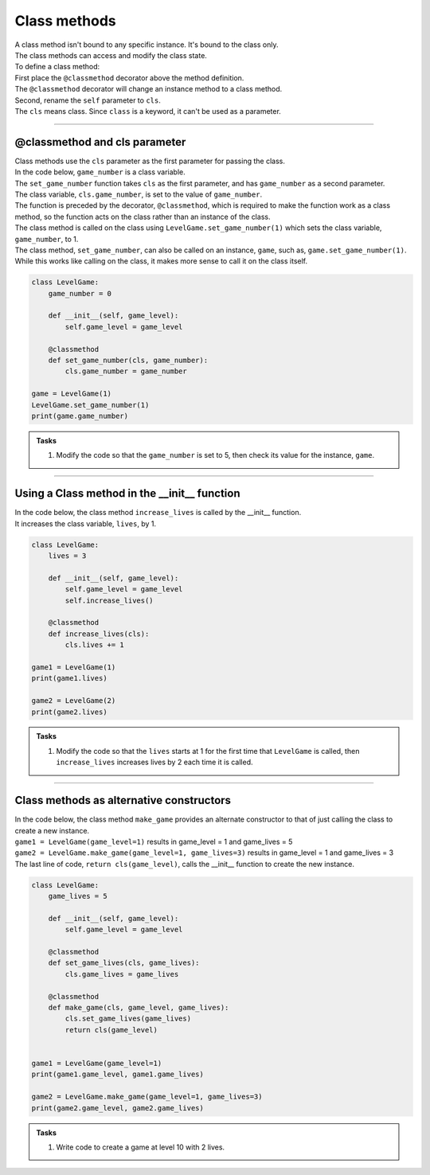 ====================================================
Class methods
====================================================

| A class method isn't bound to any specific instance. It's bound to the class only.
| The class methods can access and modify the class state.

| To define a class method:
| First place the ``@classmethod`` decorator above the method definition. 
| The ``@classmethod`` decorator will change an instance method to a class method.
| Second, rename the ``self`` parameter to ``cls``. 
| The ``cls`` means class. Since ``class`` is a keyword, it can't be used as a parameter.

----

@classmethod and cls parameter
-------------------------------------------------

| Class methods use the ``cls`` parameter as the first parameter for passing the class.
| In the code below, ``game_number`` is a class variable.
| The ``set_game_number`` function takes ``cls`` as the first parameter, and has ``game_number`` as a second parameter.
| The class variable, ``cls.game_number``, is set to the value of ``game_number``.
| The function is preceded by the decorator, ``@classmethod``, which is required to make the function work as a class method, so the function acts on the class rather than an instance of the class.
| The class method is called on the class using ``LevelGame.set_game_number(1)`` which sets the class variable, ``game_number``, to 1. 

| The class method, ``set_game_number``,  can also be called on an instance, ``game``,  such as, ``game.set_game_number(1)``. 
| While this works like calling on the class, it makes more sense to call it on the class itself.


.. code-block:: python

    class LevelGame:
        game_number = 0
        
        def __init__(self, game_level):
            self.game_level = game_level
            
        @classmethod        
        def set_game_number(cls, game_number):
            cls.game_number = game_number

    game = LevelGame(1)
    LevelGame.set_game_number(1)
    print(game.game_number)

.. admonition:: Tasks

    #. Modify the code so that the ``game_number`` is set to 5, then check its value for the instance, ``game``.

----

Using a Class method in the __init__ function
-------------------------------------------------

| In the code below, the class method ``increase_lives`` is called by the __init__ function.
| It increases the class variable, ``lives``,  by 1.

.. code-block:: python

    class LevelGame:
        lives = 3
        
        def __init__(self, game_level):
            self.game_level = game_level
            self.increase_lives()
            
        @classmethod        
        def increase_lives(cls):
            cls.lives += 1
            
    game1 = LevelGame(1)
    print(game1.lives)

    game2 = LevelGame(2)
    print(game2.lives)

.. admonition:: Tasks

    #. Modify the code so that the ``lives`` starts at 1 for the first time that ``LevelGame`` is called, then ``increase_lives`` increases lives by 2 each time it is called.

----

Class methods as alternative constructors
-------------------------------------------------

| In the code below, the class method ``make_game`` provides an alternate constructor to that of just calling the class to create a new instance.
| ``game1 = LevelGame(game_level=1)`` results in game_level = 1 and game_lives = 5
| ``game2 = LevelGame.make_game(game_level=1, game_lives=3)`` results in game_level = 1 and game_lives = 3
| The last line of code, ``return cls(game_level)``, calls the __init__ function to create the new instance.

.. code-block:: python

    class LevelGame:
        game_lives = 5
        
        def __init__(self, game_level):
            self.game_level = game_level
            
        @classmethod        
        def set_game_lives(cls, game_lives):
            cls.game_lives = game_lives
            
        @classmethod
        def make_game(cls, game_level, game_lives):
            cls.set_game_lives(game_lives)
            return cls(game_level)
            
            
    game1 = LevelGame(game_level=1)   
    print(game1.game_level, game1.game_lives)

    game2 = LevelGame.make_game(game_level=1, game_lives=3)
    print(game2.game_level, game2.game_lives)

.. admonition:: Tasks

    #. Write code to create a game at level 10 with 2 lives.

